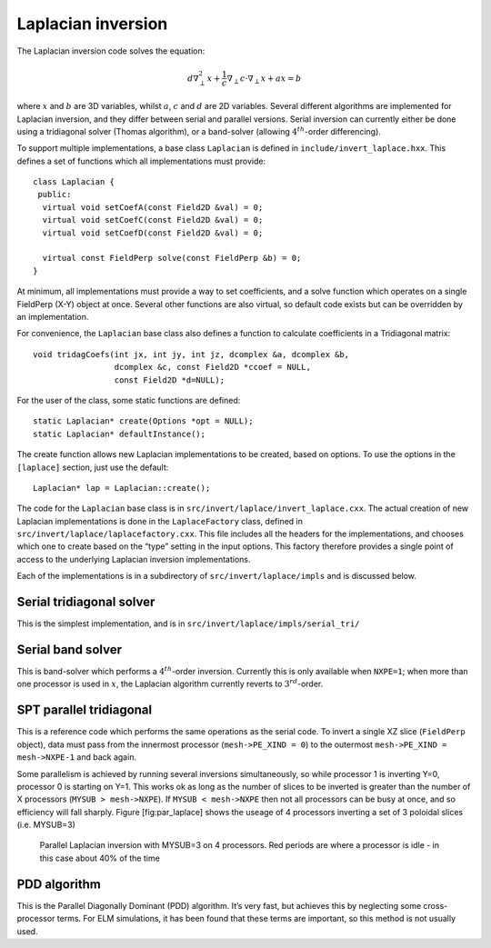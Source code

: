 Laplacian inversion
===================

The Laplacian inversion code solves the equation:

.. math:: d\nabla^2_\perp x + \frac{1}{c}\nabla_\perp c\cdot\nabla_\perp x + a x = b

where :math:`x` and :math:`b` are 3D variables, whilst :math:`a`,
:math:`c` and :math:`d` are 2D variables. Several different algorithms
are implemented for Laplacian inversion, and they differ between
serial and parallel versions. Serial inversion can currently either be
done using a tridiagonal solver (Thomas algorithm), or a band-solver
(allowing :math:`4^{th}`-order differencing).

To support multiple implementations, a base class ``Laplacian`` is
defined in ``include/invert_laplace.hxx``. This defines a set of
functions which all implementations must provide::

    class Laplacian {
     public:
      virtual void setCoefA(const Field2D &val) = 0;
      virtual void setCoefC(const Field2D &val) = 0;
      virtual void setCoefD(const Field2D &val) = 0;
     
      virtual const FieldPerp solve(const FieldPerp &b) = 0;
    }

At minimum, all implementations must provide a way to set coefficients,
and a solve function which operates on a single FieldPerp (X-Y) object
at once. Several other functions are also virtual, so default code
exists but can be overridden by an implementation.

For convenience, the ``Laplacian`` base class also defines a function to
calculate coefficients in a Tridiagonal matrix::

      void tridagCoefs(int jx, int jy, int jz, dcomplex &a, dcomplex &b,
                       dcomplex &c, const Field2D *ccoef = NULL,
                       const Field2D *d=NULL);

For the user of the class, some static functions are defined::

      static Laplacian* create(Options *opt = NULL);
      static Laplacian* defaultInstance();

The create function allows new Laplacian implementations to be created,
based on options. To use the options in the ``[laplace]`` section, just
use the default::

      Laplacian* lap = Laplacian::create();

The code for the ``Laplacian`` base class is in
``src/invert/laplace/invert_laplace.cxx``. The actual creation of new
Laplacian implementations is done in the ``LaplaceFactory`` class,
defined in ``src/invert/laplace/laplacefactory.cxx``. This file includes
all the headers for the implementations, and chooses which one to create
based on the “type” setting in the input options. This factory therefore
provides a single point of access to the underlying Laplacian inversion
implementations.

Each of the implementations is in a subdirectory of
``src/invert/laplace/impls`` and is discussed below.

Serial tridiagonal solver
-------------------------

This is the simplest implementation, and is in
``src/invert/laplace/impls/serial_tri/``

Serial band solver
------------------

This is band-solver which performs a :math:`4^{th}`-order inversion.
Currently this is only available when ``NXPE=1``; when more than one
processor is used in :math:`x`, the Laplacian algorithm currently
reverts to :math:`3^{rd}`-order.

SPT parallel tridiagonal
------------------------

This is a reference code which performs the same operations as the
serial code. To invert a single XZ slice (``FieldPerp`` object), data
must pass from the innermost processor (``mesh->PE_XIND = 0``) to the
outermost ``mesh->PE_XIND = mesh->NXPE-1`` and back again.

Some parallelism is achieved by running several inversions
simultaneously, so while processor 1 is inverting Y=0, processor 0 is
starting on Y=1. This works ok as long as the number of slices to be
inverted is greater than the number of X processors
(``MYSUB > mesh->NXPE``). If ``MYSUB < mesh->NXPE`` then not all
processors can be busy at once, and so efficiency will fall sharply.
Figure [fig:par\_laplace] shows the useage of 4 processors inverting a
set of 3 poloidal slices (i.e. MYSUB=3)

.. figure:: ../figs/par_laplace.*
   :alt: Parallel Laplacian inversion

   Parallel Laplacian inversion with MYSUB=3 on 4 processors. Red
   periods are where a processor is idle - in this case about 40% of the
   time

PDD algorithm
-------------

This is the Parallel Diagonally Dominant (PDD) algorithm. It’s very
fast, but achieves this by neglecting some cross-processor terms. For
ELM simulations, it has been found that these terms are important, so
this method is not usually used.

